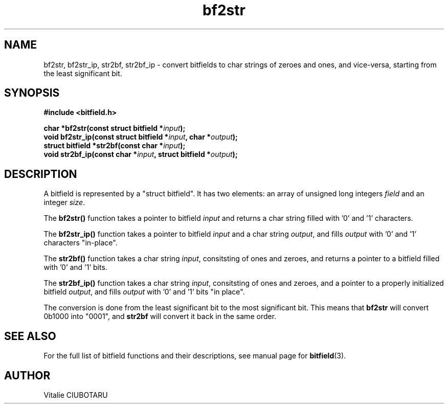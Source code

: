 .TH bf2str 3 "NOVEMBER 1, 2015" "bitfield 0.2.0" "Bitfield manipulation library"
.SH NAME
bf2str, bf2str_ip, str2bf, str2bf_ip \- convert bitfields to char strings of zeroes and ones, and vice-versa, starting from the least significant bit.
.SH SYNOPSIS
.nf
.B "#include <bitfield.h>
.sp
.BI "char *bf2str(const struct bitfield *"input ");
.BI "void bf2str_ip(const struct bitfield *"input ", char *"output ");
.BI "struct bitfield *str2bf(const char *"input ");
.BI "void str2bf_ip(const char *"input ", struct bitfield *"output ");
.fi
.SH DESCRIPTION
A bitfield is represented by a "struct bitfield". It has two elements: an array of unsigned long integers \fIfield\fR and an integer \fIsize\fR.
.sp
The \fBbf2str()\fR function takes a pointer to bitfield \fIinput\fR and returns a char string filled with '0' and '1' characters.
.sp
The \fBbf2str_ip()\fR function takes a pointer to bitfield \fIinput\fR and a char string \fIoutput\fR, and fills \fIoutput\fR with '0' and '1' characters "in-place".
.sp
The \fBstr2bf()\fR function takes a char string \fIinput\fR, consitsting of ones and zeroes, and returns a pointer to a bitfield filled with '0' and '1' bits.
.sp
The \fBstr2bf_ip()\fR function takes a char string \fIinput\fR, consitsting of ones and zeroes, and a pointer to a properly initialized bitfield \fIoutput\fR, and fills \fIoutput\fR with '0' and '1' bits "in place".
.sp
The conversion is done from the least significant bit to the most significant bit. This means that \fBbf2str\fR will convert 0b1000 into "0001", and \fBstr2bf\fR will convert it back in the same order.
.sp
.SH "SEE ALSO"
For the full list of bitfield functions and their descriptions, see manual page for
.BR bitfield (3).
.SH AUTHOR
Vitalie CIUBOTARU


